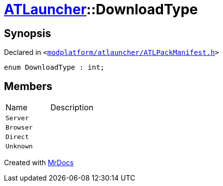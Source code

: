 [#ATLauncher-DownloadType]
= xref:ATLauncher.adoc[ATLauncher]::DownloadType
:relfileprefix: ../
:mrdocs:


== Synopsis

Declared in `&lt;https://github.com/PrismLauncher/PrismLauncher/blob/develop/launcher/modplatform/atlauncher/ATLPackManifest.h#L70[modplatform&sol;atlauncher&sol;ATLPackManifest&period;h]&gt;`

[source,cpp,subs="verbatim,replacements,macros,-callouts"]
----
enum DownloadType : int;
----

== Members

[,cols=2]
|===
|Name |Description
|`Server`
|
|`Browser`
|
|`Direct`
|
|`Unknown`
|
|===



[.small]#Created with https://www.mrdocs.com[MrDocs]#
